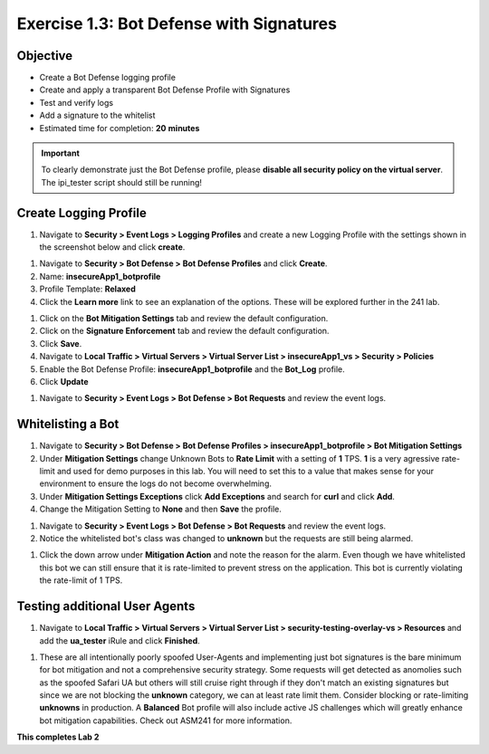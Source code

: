 Exercise 1.3: Bot Defense with Signatures
-------------------------------------------

Objective
~~~~~~~~~

- Create a Bot Defense logging profile
- Create and apply a transparent Bot Defense Profile with Signatures
- Test and verify logs 
- Add a signature to the whitelist

-  Estimated time for completion: **20** **minutes**

.. IMPORTANT:: To clearly demonstrate just the Bot Defense profile, please **disable all security policy on the virtual server**. The ipi_tester script should still be running!

.. image:: images/blank_vs.png
  :width: 600 px

Create Logging Profile 
~~~~~~~~~~~~~~~~~~~~~~

#. Navigate to **Security > Event Logs > Logging Profiles** and create a new Logging Profile with the settings shown in the screenshot below and click **create**. 

.. image:: images/log_profile.png
  :width: 600 px

#. Navigate to **Security > Bot Defense > Bot Defense Profiles** and click **Create**.
#. Name: **insecureApp1_botprofile**
#. Profile Template: **Relaxed**
#. Click the **Learn more** link to see an explanation of the options. These will be explored further in the 241 lab. 

.. image:: images/bot_profile.png
  :width: 600 px

#. Click on the **Bot Mitigation Settings** tab and review the default configuration.
#. Click on the **Signature Enforcement** tab and review the default configuration.
#. Click **Save**.
#. Navigate to **Local Traffic > Virtual Servers > Virtual Server List > insecureApp1_vs > Security > Policies**
#. Enable the  Bot Defense Profile: **insecureApp1_botprofile** and the **Bot_Log** profile. 
#. Click **Update**

.. image:: images/bot_vs.png
  :width: 600 px

#. Navigate to **Security > Event Logs > Bot Defense > Bot Requests** and review the event logs. 

.. image:: images/bot_log.png
  :width: 600 px


Whitelisting a Bot 
~~~~~~~~~~~~~~~~~~~~~~

#. Navigate to **Security > Bot Defense > Bot Defense Profiles > insecureApp1_botprofile > Bot Mitigation Settings**
#. Under **Mitigation Settings** change Unknown Bots to **Rate Limit** with a setting of **1** TPS. **1** is a very agressive rate-limit and used for demo purposes in this lab. You will need to set this to a value that makes sense for your environment to ensure the logs do not become overwhelming.
#. Under **Mitigation Settings Exceptions** click **Add Exceptions** and search for **curl** and click **Add**.
#. Change the Mitigation Setting to **None** and then **Save** the profile. 

.. image:: images/rate-limit.png
  :width: 600 px

#. Navigate to **Security > Event Logs > Bot Defense > Bot Requests** and review the event logs. 
#. Notice the whitelisted bot's class was changed to **unknown** but the requests are still being alarmed. 

.. image:: images/bot-whitelist.png
  :width: 600 px

#. Click the down arrow under **Mitigation Action** and note the reason for the alarm. Even though we have whitelisted this bot we can still ensure that it is rate-limited to prevent stress on the application. This bot is currently violating the rate-limit of 1 TPS. 

.. image:: images/bot-rate-limit.png
  :width: 600 px


Testing additional User Agents
~~~~~~~~~~~~~~~~~~~~~~~~~~~~~~~~~~~~~~~~~~~~
#. Navigate to **Local Traffic  > Virtual Servers > Virtual Server List > security-testing-overlay-vs > Resources** and add the **ua_tester** iRule and click **Finished**. 

.. image:: images/ua-irule.png
  :width: 600 px

#. These are all intentionally poorly spoofed User-Agents and implementing just bot signatures is the bare minimum for bot mitigation and not a comprehensive security strategy. Some requests will get detected as anomolies such as the spoofed Safari UA but others will still cruise right through if they don't match an existing signatures but since we are not blocking the **unknown** category, we can at least rate limit them. Consider blocking or rate-limiting **unknowns** in production. A **Balanced** Bot profile will also include active JS challenges which will greatly enhance bot mitigation capabilities. Check out ASM241 for more information.  

.. image:: images/ua-spoof-log.png
  :width: 600 px

**This completes Lab 2**